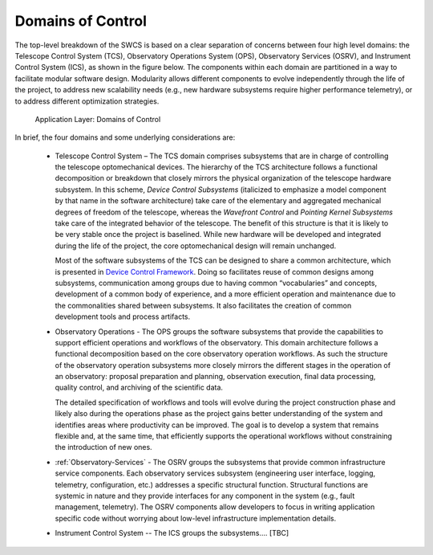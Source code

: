 
.. _control-domains:

Domains of Control
------------------

The top-level breakdown of the SWCS is based on a clear separation of concerns
between four high level domains: the Telescope Control System (TCS), Observatory
Operations System (OPS), Observatory Services (OSRV), and Instrument Control
System (ICS), as shown in the figure below. The components within each domain
are partitioned in a way to facilitate modular software design. Modularity
allows different components to evolve independently through the life of the
project, to address new scalability needs (e.g., new hardware subsystems require
higher performance telemetry), or to address different optimization strategies.

.. figure:: _static/application-layer.png

   Application Layer: Domains of Control

In brief, the four domains and some underlying considerations are:

  * Telescope Control System – The TCS domain comprises subsystems that are in
    charge of controlling the telescope optomechanical devices. The hierarchy of
    the TCS architecture follows a functional decomposition or breakdown that
    closely mirrors the physical organization of the telescope hardware
    subsystem.  In this scheme, *Device Control Subsystems* (italicized to
    emphasize a model component by that name in the software architecture) take
    care of the elementary and aggregated mechanical degrees of freedom of the
    telescope, whereas the *Wavefront Control* and *Pointing Kernel Subsystems*
    take care of the integrated behavior of the telescope. The benefit of this
    structure is that it is likely to be very stable once the project is
    baselined. While new hardware will be developed and integrated during the
    life of the project, the core optomechanical design will remain unchanged.

    Most of the software subsystems of the TCS can be designed to share a common
    architecture, which is presented in `Device Control Framework <http://
    Section 10.3.5.5>`_.  Doing so facilitates reuse of common designs among
    subsystems, communication among groups due to having common “vocabularies”
    and concepts, development of a common body of experience, and a more
    efficient operation and maintenance due to the commonalities shared between
    subsystems. It also facilitates the creation of common development tools and
    process artifacts.

  * Observatory Operations - The OPS groups the software subsystems that provide
    the capabilities to support efficient operations and workflows of the
    observatory.  This domain architecture follows a functional decomposition
    based on the core observatory operation workflows. As such the structure of
    the observatory operation subsystems more closely mirrors the different
    stages in the operation of an observatory: proposal preparation and
    planning, observation execution, final data processing, quality control, and
    archiving of the scientific data.

    The detailed specification of workflows and tools will evolve during the
    project construction phase and likely also during the operations phase as
    the project gains better understanding of the system and identifies areas
    where productivity can be improved. The goal is to develop a system that
    remains flexible and, at the same time, that efficiently supports the
    operational workflows without constraining the introduction of new ones.

  * :ref:`Observatory-Services` - The OSRV groups the subsystems that provide
    common infrastructure service components. Each observatory services
    subsystem (engineering user interface, logging, telemetry, configuration,
    etc.) addresses a specific structural function. Structural functions are
    systemic in nature and they provide interfaces for any component in the
    system (e.g., fault management, telemetry). The OSRV components allow
    developers to focus in writing application specific code without worrying
    about low-level infrastructure implementation details.

  * Instrument Control System -- The ICS groups the subsystems.... [TBC]


